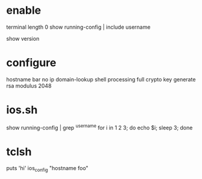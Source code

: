 * enable

terminal length 0
show running-config | include username

show version 

* configure

hostname bar
no ip domain-lookup
shell processing full
crypto key generate rsa modulus 2048

* ios.sh

show running-config | grep ^username
for i in 1 2 3; do echo $i; sleep 3; done

* tclsh

puts 'hi'
ios_config "hostname foo"
